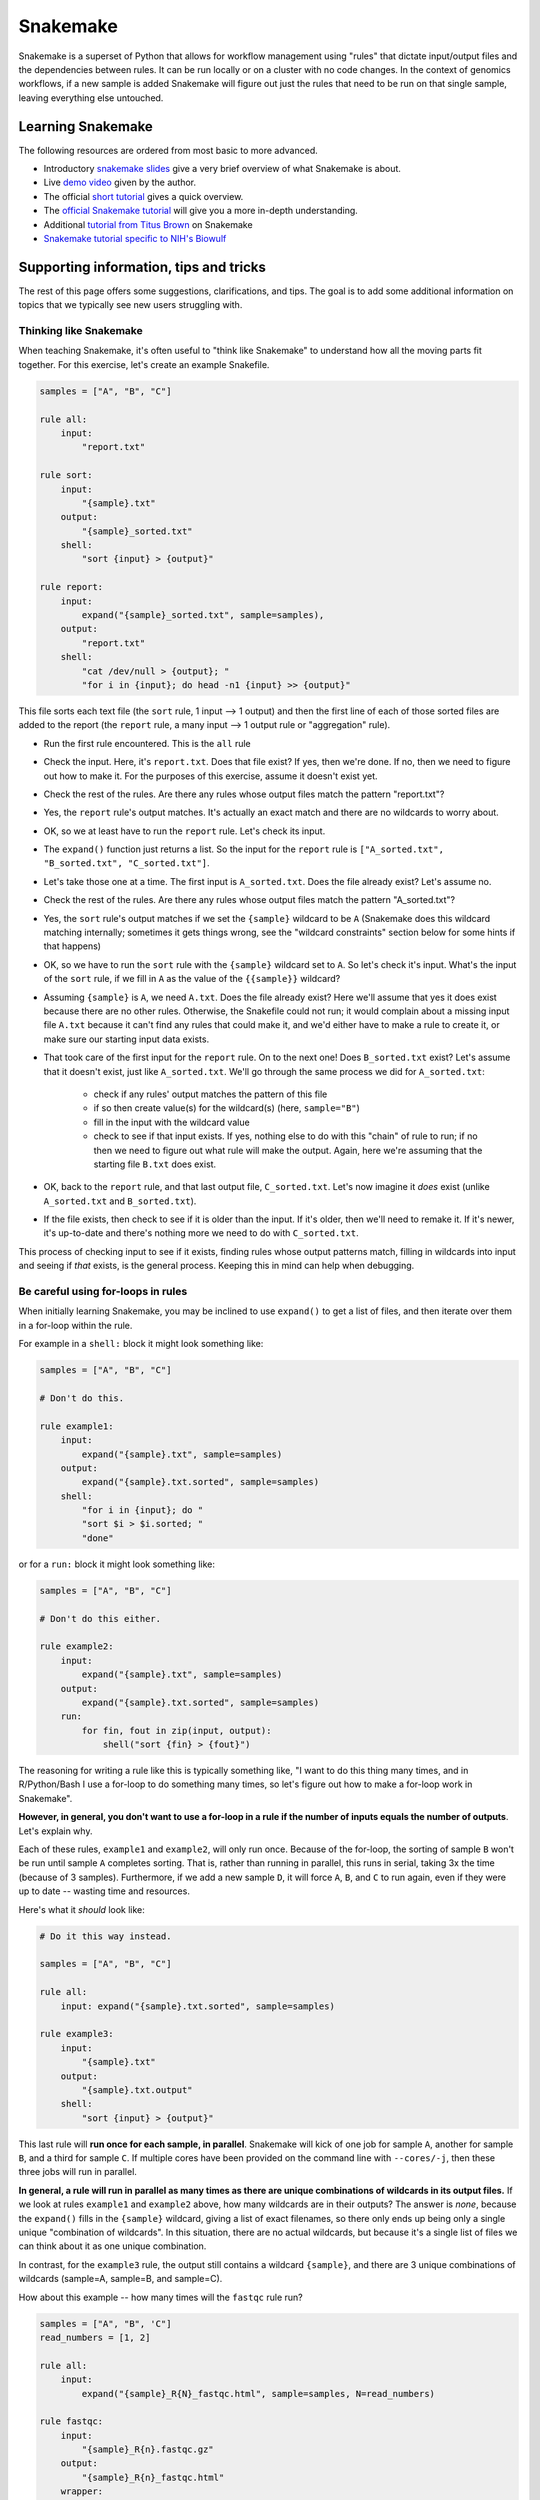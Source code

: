 .. _snakemake:

Snakemake
=========

Snakemake is a superset of Python that allows for workflow management using
"rules" that dictate input/output files and the dependencies between rules. It
can be run locally or on a cluster with no code changes. In the context of
genomics workflows, if a new sample is added Snakemake will figure out just the
rules that need to be run on that single sample, leaving everything else
untouched.

Learning Snakemake
------------------

The following resources are ordered from most basic to more advanced.

- Introductory `snakemake slides
  <https://slides.com/johanneskoester/snakemake-short>`_ give a very brief
  overview of what Snakemake is about.
- Live `demo video <https://youtu.be/hPrXcUUp70Y>`_ given by the author.
- The official `short tutorial <https://snakemake.readthedocs.io/en/stable/tutorial/short.html>`_ gives a quick overview.
- The `official Snakemake tutorial
  <https://snakemake.readthedocs.io/en/stable/tutorial/tutorial.html#tutorial>`_
  will give you a more in-depth understanding.
- Additional `tutorial from Titus Brown
  <https://hackmd.io/jXwbvOyQTqWqpuWwrpByHQ?view>`_ on Snakemake
- `Snakemake tutorial specific to NIH's Biowulf
  <https://github.com/NIH-HPC/snakemake-class>`_

Supporting information, tips and tricks
---------------------------------------

The rest of this page offers some suggestions, clarifications, and tips. The
goal is to add some additional information on topics that we typically see new
users struggling with.

Thinking like Snakemake
~~~~~~~~~~~~~~~~~~~~~~~

When teaching Snakemake, it's often useful to "think like Snakemake" to
understand how all the moving parts fit together. For this exercise, let's
create an example Snakefile.

.. code-block:: python

    samples = ["A", "B", "C"]

    rule all:
        input:
            "report.txt"

    rule sort:
        input:
            "{sample}.txt"
        output:
            "{sample}_sorted.txt"
        shell:
            "sort {input} > {output}"

    rule report:
        input:
            expand("{sample}_sorted.txt", sample=samples),
        output:
            "report.txt"
        shell:
            "cat /dev/null > {output}; "
            "for i in {input}; do head -n1 {input} >> {output}"

This file sorts each text file (the ``sort`` rule, 1 input --> 1 output) and
then the first line of each of those sorted files are added to the report (the
``report`` rule, a many input --> 1 output rule or "aggregation" rule).

- Run the first rule encountered. This is the ``all`` rule
- Check the input. Here, it's ``report.txt``. Does that file exist? If
  yes, then we're done. If no, then we need to figure out how to make it. For
  the purposes of this exercise, assume it doesn't exist yet.
- Check the rest of the rules. Are there any rules whose output files match the pattern "report.txt"?
- Yes, the ``report`` rule's output matches. It's actually an exact match and there are no wildcards to worry about.
- OK, so we at least have to run the ``report`` rule. Let's check its input.
- The ``expand()`` function just returns a list. So the input for the ``report``
  rule is ``["A_sorted.txt", "B_sorted.txt", "C_sorted.txt"]``.
- Let's take those one at a time. The first input is ``A_sorted.txt``. Does the file already exist? Let's assume no.
- Check the rest of the rules. Are there any rules whose output files match the pattern "A_sorted.txt"?
- Yes, the ``sort`` rule's output matches if we set the ``{sample}`` wildcard
  to be ``A`` (Snakemake does this wildcard matching internally; sometimes it
  gets things wrong, see the "wildcard constraints" section below for some
  hints if that happens)
- OK, so we have to run the ``sort`` rule with the ``{sample}`` wildcard set to
  ``A``. So let's check it's input. What's the input of the ``sort`` rule, if
  we fill in ``A`` as the value of the ``{{sample}}`` wildcard?
- Assuming ``{sample}`` is ``A``, we need ``A.txt``. Does the file already
  exist? Here we'll assume that yes it does exist because there are no other
  rules. Otherwise, the Snakefile could not run; it would complain about
  a missing input file ``A.txt`` because it can't find any rules that could
  make it, and we'd either have to make a rule to
  create it, or make sure our starting input data exists.
- That took care of the first input for the ``report`` rule. On to the next
  one! Does ``B_sorted.txt`` exist? Let's assume that it doesn't exist, just
  like ``A_sorted.txt``. We'll go through the same process we did for ``A_sorted.txt``:
    - check if any rules' output matches the pattern of this file
    - if so then create value(s) for the wildcard(s) (here, ``sample="B"``)
    - fill in the input with the wildcard value
    - check to see if that input exists. If yes, nothing else to do with this
      "chain" of rule to run; if no then we need to figure out what rule will
      make the output. Again, here we're assuming that the starting file
      ``B.txt`` does exist.
- OK, back to the ``report`` rule, and that last output file, ``C_sorted.txt``.
  Let's now imagine it *does* exist (unlike ``A_sorted.txt`` and
  ``B_sorted.txt``).
- If the file exists, then check to see if it is older than the input. If it's
  older, then we'll need to remake it. If it's newer, it's up-to-date and
  there's nothing more we need to do with ``C_sorted.txt``.

This process of checking input to see if it exists, finding rules whose output
patterns match, filling in wildcards into input and seeing if *that* exists, is
the general process. Keeping this in mind can help when debugging.


Be careful using for-loops in rules
~~~~~~~~~~~~~~~~~~~~~~~~~~~~~~~~~~~

When initially learning Snakemake, you may be inclined to use ``expand()`` to
get a list of files, and then iterate over them in a for-loop within the rule.

For example in a ``shell:`` block it might look something like:

.. code-block:: python


    samples = ["A", "B", "C"]

    # Don't do this.

    rule example1:
        input:
            expand("{sample}.txt", sample=samples)
        output:
            expand("{sample}.txt.sorted", sample=samples)
        shell:
            "for i in {input}; do "
            "sort $i > $i.sorted; "
            "done"

or for a ``run:`` block it might look something like:

.. code-block:: python


    samples = ["A", "B", "C"]

    # Don't do this either.

    rule example2:
        input:
            expand("{sample}.txt", sample=samples)
        output:
            expand("{sample}.txt.sorted", sample=samples)
        run:
            for fin, fout in zip(input, output):
                shell("sort {fin} > {fout}")

The reasoning for writing a rule like this is typically something like, "I
want to do this thing many times, and in R/Python/Bash I use a for-loop to do
something many times, so let's figure out how to make a for-loop work in
Snakemake".

**However, in general, you don't want to use a for-loop in a rule if the number
of inputs equals the number of outputs**. Let's explain why.

Each of these rules, ``example1`` and ``example2``,  will only run once.
Because of the for-loop, the sorting of sample ``B`` won't be run until sample
``A`` completes sorting. That is, rather than running in parallel, this runs in
serial, taking 3x the time (because of 3 samples). Furthermore, if we add a new
sample ``D``, it will force ``A``, ``B``, and ``C`` to run again, even if they
were up to date -- wasting time and resources.

Here's what it *should* look like:

.. code-block:: python


    # Do it this way instead.

    samples = ["A", "B", "C"]

    rule all:
        input: expand("{sample}.txt.sorted", sample=samples)

    rule example3:
        input:
            "{sample}.txt"
        output:
            "{sample}.txt.output"
        shell:
            "sort {input} > {output}"

This last rule will **run once for each sample, in parallel**. Snakemake
will kick of one job for sample ``A``, another for sample ``B``, and a third
for sample ``C``. If multiple cores have been provided on the command line with
``--cores/-j``, then these three jobs will run in parallel.

**In general, a rule will run in parallel as many times as there are unique
combinations of wildcards in its output files.** If we look at rules
``example1`` and ``example2`` above, how many wildcards are in their outputs?
The answer is *none*, because the ``expand()`` fills in the ``{sample}``
wildcard, giving a list of exact filenames, so there only ends up being only
a single unique "combination of wildcards". In this situation, there are no
actual wildcards, but because it's a single list of files we can think about it
as one unique combination.

In contrast, for the ``example3`` rule, the output still contains a wildcard
``{sample}``,  and there are 3 unique combinations of wildcards (sample=A,
sample=B, and sample=C).

How about this example -- how many times will the ``fastqc`` rule run?

.. code-block:: python

    samples = ["A", "B", 'C"]
    read_numbers = [1, 2]

    rule all:
        input: 
            expand("{sample}_R{N}_fastqc.html", sample=samples, N=read_numbers)

    rule fastqc:
        input:
            "{sample}_R{n}.fastqc.gz"
        output:
            "{sample}_R{n}_fastqc.html"
        wrapper:
           "v1.25.0/bio/fastqc"

There are two different wildcards in the output, ``{sample}`` and ``{n}``.
There are 3 values for sample, and 2 values for n, so it will run 6 times in
parallel. 

This is much more subtle than it looks though -- we have ``read_numbers``,
``N``, and ``n``. What does Snakemake actually use? The next section goes into
more detail on this.

Wildcards are NOT global variables
~~~~~~~~~~~~~~~~~~~~~~~~~~~~~~~~~~

Consider the following example:

.. code-block:: python

    samples = ["A", "B", 'C"]
    read_numbers = [1, 2]

    rule all:
        input: 
            expand("{sample}_R{N}_fastqc.html", sample=samples, N=read_numbers),
            expand("{sample}_R{N}_fastqc.count", sample=samples, N=read_numbers),


    rule fastqc:
        input:
            "{sample}_R{n}.fastqc.gz"
        output:
            "{sample}_R{n}_fastqc.html"
        wrapper:
           "v1.25.0/bio/fastqc"

    rule count:
        input:
            "{X}_R{Y}.fastq.gz"
        output:
            "{X}_R{Y}.fastq.count"
        shell:
            'LINES=$(wc -l {input} | cut -f1 -d " "); '
            'echo $(($LINES / 4)) > {output}'

- We have a list, ``read_numbers``.
- We have a wildcard placeholder ``N`` in the ``expand`` call, and we provide
  the argument ``N=read_numbers``.
- In the ``fastqc`` rule, we have an ``{n}`` wildcard.
- In the ``count`` rule, we have completely different wildcards altogether
  (``X`` and ``Y``)

**There is no variable** ``n`` or ``X`` or ``Y`` or ``sample``. So how does
Snakemake know what to use for ``{n}`` in the output pattern of the ``fastqc``
rule, or ``X`` and ``Y`` in the ``count`` rule?

.. note::

    This section assumes you understand the section above on "Thinking like
    Snakemake", so make sure to go back and read that if you need to.

Let's think like snakemake. Rule ``all`` has an ``expand()``, which results in
a list of filenames. So when Snakemake starts looking at the rules to figure
out what rules it needs to run, *the input of the "all" rule is just a list of
filenames*. That is, there is no ``{N}`` wildcard anywhere.

Let's now take the first filename, ``A_R1_fastqc.html``. Snakemake looks for
a rule whose output matches that pattern, and identifies the ``fastqc`` rule.
Snakemake internally figures out that, for this one run of this one rule, the
pattern will match if ``sample="A"`` and ``n=1``. So it sets the values of
those wildcards for the input. **The input wildcards must be found in the
output wildcards of the same rule.** But *other* rules' wildcards are
*independent*.

For example, when Snakemake looks at the input to the ``all`` rule and finds
``A_R1_fastqc.count``, it's the output to the ``count`` rule that matches. In
that case, Snakemake figures out that it needs to make ``X="A"`` and ``Y=1``
for the duration of this rule.

In practice, we generally keep the wildcards consistent across rules for clarity.


Directed Acyclic Graph (DAG)
~~~~~~~~~~~~~~~~~~~~~~~~~~~~

A quick way to visualize the workflow and associated wildcards. Using this tool
at various parts of your snakefile development process can help you understand
where splitting/aggregation steps have occurred and the rule dependencies of
your data.

.. note::

    If you don't already have it in your conda environment, on NIH's Biowulf
    you can get graphviz with ``module load graphviz`` on an interactive node.

- a DAG will include the wildcards
- a rulegraph will **not** include the wildcards

.. code-block:: bash

  snakemake -dag | dot --Tpng > dag.png
  snakemake --rulegraph | dot --Tpng > rulegraph.png

Expand
~~~~~~
The ``expand()`` function is not anything magical or special -- it is simply
a convenient way to generate a regular Python list.

.. code-block:: bash

        states=["Colorado", "Texas", Maryland"]
        rule all:
            input:
                expand("{state}.txt", states_list=state)

is exactly equivalent to:

.. code-block:: bash

        rule all:
            input:
                ["Colorado.txt", "Texas.txt", Maryland.txt"]

Sometimes, you want to "protect" wildcards for feeding them into the next rule.
In earlier versions of Snakemake, you can "escape" the ``{`` by using ``{{``.
The ``expand()`` function will fill in other wildcards, and the ``{{ }}`` will
become ``{ }`` in the resulting list. For example:

.. code-block:: bash

    states=["Colorado", "Texas", Maryland"]
    expand("{state}_{{n}}.txt", state=states)

    # returns:

    ["Colorado_{n}.txt", "Texas_{n}.txt", Maryland_{n}.txt"]

In later versions of Snakemake, you can use the ``allow_missing=True`` argument when calling ``expand()``


.. seealso::

    - Snakemake docs `FAQ on not expanding every wildcard <https://snakemake.readthedocs.io/en/stable/project_info/faq.html#i-don-t-want-expand-to-use-every-wildcard-what-can-i-do>`_
    - Snakemake docs `section on expand() <https://snakemake.readthedocs.io/en/stable/snakefiles/rules.html#the-expand-function>`_
    - `Source code for expand() <https://github.com/snakemake/snakemake/blob/bdde680f01b5d276c68ef2d7ef71536e6d976652/snakemake/io.py#L1199>`_ in a recent version (look in the `snakemake/io.py` file in any version)



Wildcard constraints
~~~~~~~~~~~~~~~~~~~~
Another way to help control the wildcard is to use a ``wildcard_constraint``.
This can be added at the top of your Snakefile (acting as a global variable) or
within your individual rules (local variable). A wildcard constraint can help
minimize all the possible combinations that are filled in. For example in
``{state}_{number}.txt`` you may want to specify that ``{state}`` may only be
filled in with the following names: "Colorado", "Texas", or "Maryland" and
``{number}`` with "1", "2", "3". Why? Because maybe you have a list that pulls
all the possible combinations so you don't want something called
"1_Colorado.txt" or "2_3.txt" (total of 18 possible unique filename
combinations), you want something like "Colorado_1.txt", "Colorado_2.txt",
"Colorado_3.txt", "Texas_1.txt", "Texas_2.txt", etc (total of 9 possible unique
filename combinations). Constraints are specified using regular expressions, so
it may look like this::

    wildcard_constraints:
        state="Colorado|Texas|Maryland",
        number="1|2|3"


.. seealso::

    - `wildcard constraint section of tutorial <https://snakemake.readthedocs.io/en/stable/tutorial/additional_features.html#constraining-wildcards>`_
    - `wildcards section <https://snakemake.readthedocs.io/en/stable/snakefiles/rules.html#snakefiles-wildcards>`_ of the Snakemake docs has some more info
    - `Python regular expression docs <https://docs.python.org/3/library/re.html>`_
    - `Pythex <https://pythex.org/>`_, a great website for interactively building/debugging regular expressions

Conda envs and ``run:`` blocks
~~~~~~~~~~~~~~~~~~~~~~~~~~~~~~

You may find it useful to use ``conda:`` directives in rules so that the rule
runs in its own environment. Keep in mind though that you can't use this
mechanism if you have a ``run:`` block. A ``run`` block doesn't work with
a separate conda environment because the Python code is sort of interleaved
within the Snakefile, and there's no way to activate a conda environment from
within a running Python instance and somehow swap over all running code from
memory into the new environment. ``shell``, ``wrapper``, and ``script`` are all
fine to use with the ``conda:`` directive, so the solution is typically to
refactor the code into a script or wrapper.

.. seealso::

    This is also discussed in `this Snakemake FAQ
    <https://snakemake.readthedocs.io/en/stable/project_info/faq.html#why-can-t-i-use-the-conda-directive-with-a-run-block>`_.

